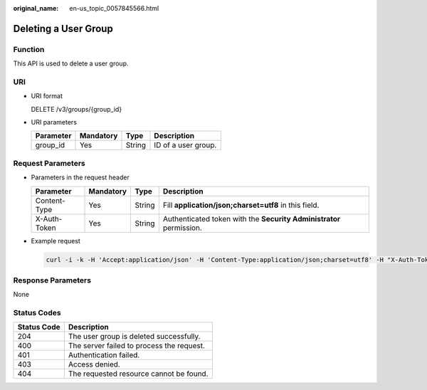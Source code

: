 :original_name: en-us_topic_0057845566.html

.. _en-us_topic_0057845566:

Deleting a User Group
=====================

Function
--------

This API is used to delete a user group.

URI
---

-  URI format

   DELETE /v3/groups/{group_id}

-  URI parameters

   ========= ========= ====== ===================
   Parameter Mandatory Type   Description
   ========= ========= ====== ===================
   group_id  Yes       String ID of a user group.
   ========= ========= ====== ===================

Request Parameters
------------------

-  Parameters in the request header

   +--------------+-----------+--------+---------------------------------------------------------------------+
   | Parameter    | Mandatory | Type   | Description                                                         |
   +==============+===========+========+=====================================================================+
   | Content-Type | Yes       | String | Fill **application/json;charset=utf8** in this field.               |
   +--------------+-----------+--------+---------------------------------------------------------------------+
   | X-Auth-Token | Yes       | String | Authenticated token with the **Security Administrator** permission. |
   +--------------+-----------+--------+---------------------------------------------------------------------+

-  Example request

   .. code-block::

      curl -i -k -H 'Accept:application/json' -H 'Content-Type:application/json;charset=utf8' -H "X-Auth-Token:$token" -X DELETE https://sample.domain.com/v3/groups/aaec2abd4eba430fbf61541ffde76650

Response Parameters
-------------------

None

Status Codes
------------

=========== =========================================
Status Code Description
=========== =========================================
204         The user group is deleted successfully.
400         The server failed to process the request.
401         Authentication failed.
403         Access denied.
404         The requested resource cannot be found.
=========== =========================================
